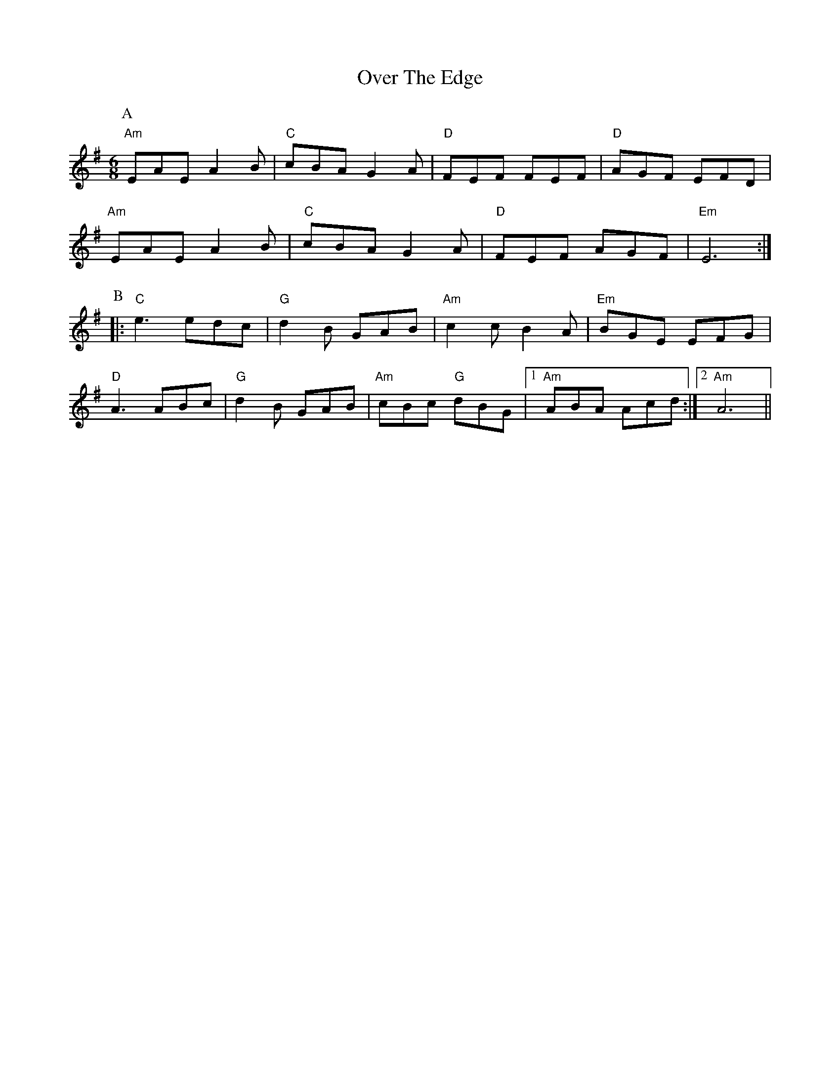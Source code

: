 X: 30908
T: Over The Edge
R: jig
M: 6/8
K: Adorian
P:A
"Am"EAE A2 B|"C"cBA G2 A|"D"FEF FEF|"D"AGF EFD|
"Am"EAE A2 B|"C"cBA G2 A|"D"FEF AGF|"Em"E6:|
P:B
|:"C"e3 edc|"G"d2 B GAB|"Am"c2 c B2 A|"Em"BGE EFG|
"D"A3 ABc|"G"d2 B GAB|"Am"cBc "G"dBG|1 "Am"ABA Acd:|2 "Am"A6||

